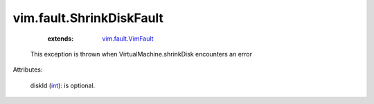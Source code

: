 .. _int: https://docs.python.org/2/library/stdtypes.html

.. _vim.fault.VimFault: ../../vim/fault/VimFault.rst


vim.fault.ShrinkDiskFault
=========================
    :extends:

        `vim.fault.VimFault`_

  This exception is thrown when VirtualMachine.shrinkDisk encounters an error

Attributes:

    diskId (`int`_): is optional.




